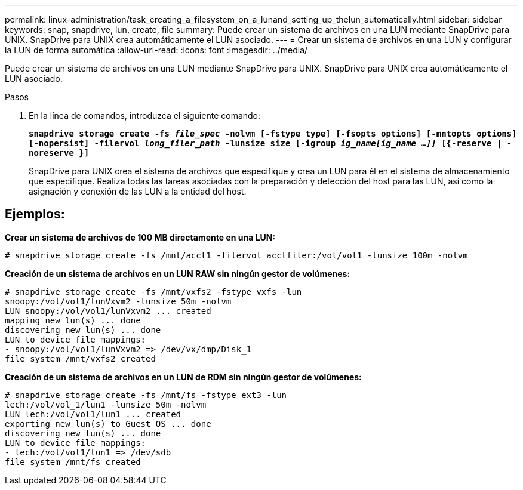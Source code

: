 ---
permalink: linux-administration/task_creating_a_filesystem_on_a_lunand_setting_up_thelun_automatically.html 
sidebar: sidebar 
keywords: snap, snapdrive, lun, create, file 
summary: Puede crear un sistema de archivos en una LUN mediante SnapDrive para UNIX. SnapDrive para UNIX crea automáticamente el LUN asociado. 
---
= Crear un sistema de archivos en una LUN y configurar la LUN de forma automática
:allow-uri-read: 
:icons: font
:imagesdir: ../media/


[role="lead"]
Puede crear un sistema de archivos en una LUN mediante SnapDrive para UNIX. SnapDrive para UNIX crea automáticamente el LUN asociado.

.Pasos
. En la línea de comandos, introduzca el siguiente comando:
+
`*snapdrive storage create -fs _file_spec_ -nolvm [-fstype type] [-fsopts options] [-mntopts options] [-nopersist] -filervol _long_filer_path_ -lunsize size [-igroup _ig_name[ig_name ...]]_ [{-reserve | -noreserve }]*`

+
SnapDrive para UNIX crea el sistema de archivos que especifique y crea un LUN para él en el sistema de almacenamiento que especifique. Realiza todas las tareas asociadas con la preparación y detección del host para las LUN, así como la asignación y conexión de las LUN a la entidad del host.





== Ejemplos:

*Crear un sistema de archivos de 100 MB directamente en una LUN:*

[listing]
----
# snapdrive storage create -fs /mnt/acct1 -filervol acctfiler:/vol/vol1 -lunsize 100m -nolvm
----
*Creación de un sistema de archivos en un LUN RAW sin ningún gestor de volúmenes:*

[listing]
----
# snapdrive storage create -fs /mnt/vxfs2 -fstype vxfs -lun
snoopy:/vol/vol1/lunVxvm2 -lunsize 50m -nolvm
LUN snoopy:/vol/vol1/lunVxvm2 ... created
mapping new lun(s) ... done
discovering new lun(s) ... done
LUN to device file mappings:
- snoopy:/vol/vol1/lunVxvm2 => /dev/vx/dmp/Disk_1
file system /mnt/vxfs2 created
----
*Creación de un sistema de archivos en un LUN de RDM sin ningún gestor de volúmenes:*

[listing]
----
# snapdrive storage create -fs /mnt/fs -fstype ext3 -lun
lech:/vol/vol_1/lun1 -lunsize 50m -nolvm
LUN lech:/vol/vol1/lun1 ... created
exporting new lun(s) to Guest OS ... done
discovering new lun(s) ... done
LUN to device file mappings:
- lech:/vol/vol1/lun1 => /dev/sdb
file system /mnt/fs created
----